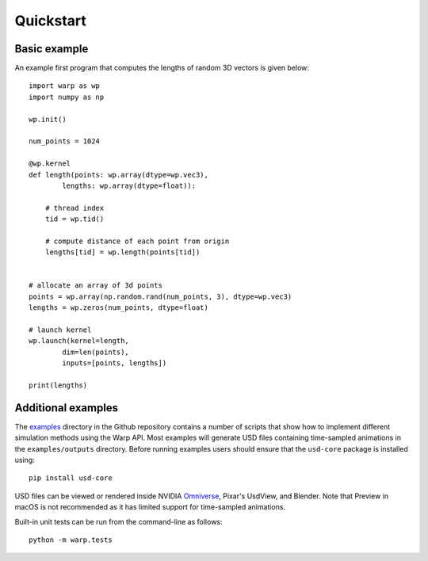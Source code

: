 Quickstart
==========

Basic example
-------------

An example first program that computes the lengths of random 3D vectors is given below::

    import warp as wp
    import numpy as np

    wp.init()

    num_points = 1024

    @wp.kernel
    def length(points: wp.array(dtype=wp.vec3),
            lengths: wp.array(dtype=float)):

        # thread index
        tid = wp.tid()
        
        # compute distance of each point from origin
        lengths[tid] = wp.length(points[tid])


    # allocate an array of 3d points
    points = wp.array(np.random.rand(num_points, 3), dtype=wp.vec3)
    lengths = wp.zeros(num_points, dtype=float)

    # launch kernel
    wp.launch(kernel=length,
            dim=len(points),
            inputs=[points, lengths])

    print(lengths)

Additional examples
-------------------
The `examples <https://github.com/NVIDIA/warp/tree/main/examples>`__ directory in
the Github repository contains a number of scripts that show how to
implement different simulation methods using the Warp API. Most examples
will generate USD files containing time-sampled animations in the
``examples/outputs`` directory. Before running examples users should
ensure that the ``usd-core`` package is installed using:

::

   pip install usd-core

USD files can be viewed or rendered inside NVIDIA
`Omniverse <https://developer.nvidia.com/omniverse>`__,
Pixar's UsdView, and Blender. Note that Preview in macOS is not
recommended as it has limited support for time-sampled animations.

Built-in unit tests can be run from the command-line as follows:

::

   python -m warp.tests
